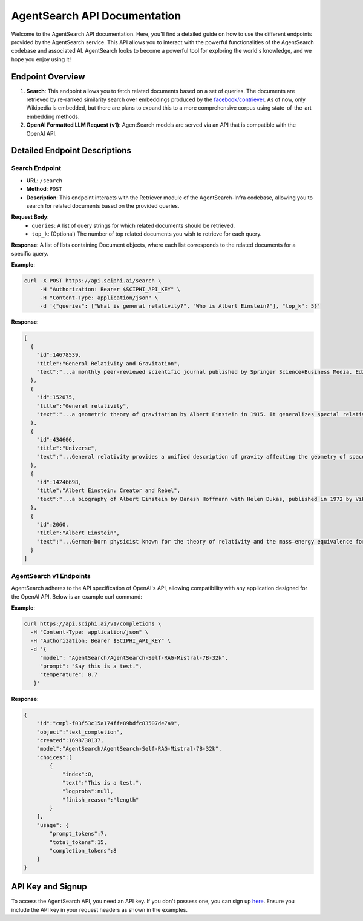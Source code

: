 AgentSearch API Documentation
========================

Welcome to the AgentSearch API documentation. Here, you'll find a detailed guide on how to use the different endpoints provided by the AgentSearch service. This API allows you to interact with the powerful functionalities of the AgentSearch codebase and associated AI. AgentSearch looks to become a powerful tool for exploring the world's knowledge, and we hope you enjoy using it!

Endpoint Overview
-----------------

1. **Search**: This endpoint allows you to fetch related documents based on a set of queries. The documents are retrieved by re-ranked similarity search over embeddings produced by the `facebook/contriever <https://huggingface.co/facebook/contriever>`_. As of now, only Wikipedia is embedded, but there are plans to expand this to a more comprehensive corpus using state-of-the-art embedding methods.

2. **OpenAI Formatted LLM Request (v1)**: AgentSearch models are served via an API that is compatible with the OpenAI API.

Detailed Endpoint Descriptions
------------------------------

Search Endpoint
~~~~~~~~~~~~~~~

- **URL**: ``/search``
- **Method**: ``POST``
- **Description**: This endpoint interacts with the Retriever module of the AgentSearch-Infra codebase, allowing you to search for related documents based on the provided queries.

**Request Body**:
  - ``queries``: A list of query strings for which related documents should be retrieved.
  - ``top_k``: (Optional) The number of top related documents you wish to retrieve for each query.

**Response**: 
A list of lists containing Document objects, where each list corresponds to the related documents for a specific query.

**Example**:

.. code-block:: bash

   curl -X POST https://api.sciphi.ai/search \
        -H "Authorization: Bearer $SCIPHI_API_KEY" \
        -H "Content-Type: application/json" \
        -d '{"queries": ["What is general relativity?", "Who is Albert Einstein?"], "top_k": 5}'

**Response**:

.. code-block:: none

   [
     {
       "id":14678539,
       "title":"General Relativity and Gravitation",
       "text":"...a monthly peer-reviewed scientific journal published by Springer Science+Business Media. Editors-in-chief are Abhay Ashtekar and Roy Maartens..."
     },
     {
       "id":152075,
       "title":"General relativity",
       "text":"...a geometric theory of gravitation by Albert Einstein in 1915. It generalizes special relativity and Newton's law..."
     },
     {
       "id":434606,
       "title":"Universe",
       "text":"...General relativity provides a unified description of gravity affecting the geometry of spacetime..."
     },
     {
       "id":14246698,
       "title":"Albert Einstein: Creator and Rebel",
       "text":"...a biography of Albert Einstein by Banesh Hoffmann with Helen Dukas, published in 1972 by Viking Press..."
     },
     {
       "id":2060,
       "title":"Albert Einstein",
       "text":"...German-born physicist known for the theory of relativity and the mass–energy equivalence formula. He received the 1921 Nobel Prize in Physics..."
     }
   ]

AgentSearch v1 Endpoints
~~~~~~~~~~~~~~~~~~~

AgentSearch adheres to the API specification of OpenAI's API, allowing compatibility with any application designed for the OpenAI API. Below is an example curl command:

**Example**:

.. code-block:: bash

    curl https://api.sciphi.ai/v1/completions \
      -H "Content-Type: application/json" \
      -H "Authorization: Bearer $SCIPHI_API_KEY" \
      -d '{
         "model": "AgentSearch/AgentSearch-Self-RAG-Mistral-7B-32k",
         "prompt": "Say this is a test.",
         "temperature": 0.7
       }'

**Response**:

.. code-block:: json

    {
        "id":"cmpl-f03f53c15a174ffe89bdfc83507de7a9",
        "object":"text_completion",
        "created":1698730137,
        "model":"AgentSearch/AgentSearch-Self-RAG-Mistral-7B-32k",
        "choices":[
            {
                "index":0,
                "text":"This is a test.",
                "logprobs":null,
                "finish_reason":"length"
            }
        ],
        "usage": {
            "prompt_tokens":7,
            "total_tokens":15,
            "completion_tokens":8
        }
    }

API Key and Signup
------------------

To access the AgentSearch API, you need an API key. If you don't possess one, you can sign up `here <https://www.sciphi.ai/signup>`_. Ensure you include the API key in your request headers as shown in the examples.
